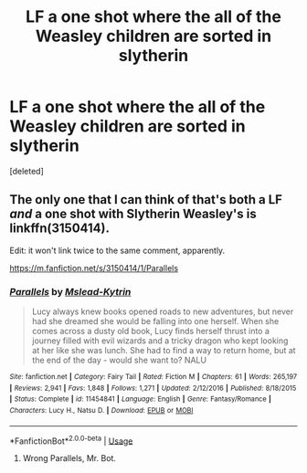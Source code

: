 #+TITLE: LF a one shot where the all of the Weasley children are sorted in slytherin

* LF a one shot where the all of the Weasley children are sorted in slytherin
:PROPERTIES:
:Score: 30
:DateUnix: 1530115343.0
:DateShort: 2018-Jun-27
:FlairText: Fic Search
:END:
[deleted]


** The only one that I can think of that's both a LF /and/ a one shot with Slytherin Weasley's is linkffn(3150414).

Edit: it won't link twice to the same comment, apparently.

[[https://m.fanfiction.net/s/3150414/1/Parallels]]
:PROPERTIES:
:Author: heff17
:Score: 1
:DateUnix: 1530199760.0
:DateShort: 2018-Jun-28
:END:

*** [[https://www.fanfiction.net/s/11454841/1/][*/Parallels/*]] by [[https://www.fanfiction.net/u/2126372/Mslead-Kytrin][/Mslead-Kytrin/]]

#+begin_quote
  Lucy always knew books opened roads to new adventures, but never had she dreamed she would be falling into one herself. When she comes across a dusty old book, Lucy finds herself thrust into a journey filled with evil wizards and a tricky dragon who kept looking at her like she was lunch. She had to find a way to return home, but at the end of the day - would she want to? NALU
#+end_quote

^{/Site/:} ^{fanfiction.net} ^{*|*} ^{/Category/:} ^{Fairy} ^{Tail} ^{*|*} ^{/Rated/:} ^{Fiction} ^{M} ^{*|*} ^{/Chapters/:} ^{61} ^{*|*} ^{/Words/:} ^{265,197} ^{*|*} ^{/Reviews/:} ^{2,941} ^{*|*} ^{/Favs/:} ^{1,848} ^{*|*} ^{/Follows/:} ^{1,271} ^{*|*} ^{/Updated/:} ^{2/12/2016} ^{*|*} ^{/Published/:} ^{8/18/2015} ^{*|*} ^{/Status/:} ^{Complete} ^{*|*} ^{/id/:} ^{11454841} ^{*|*} ^{/Language/:} ^{English} ^{*|*} ^{/Genre/:} ^{Fantasy/Romance} ^{*|*} ^{/Characters/:} ^{Lucy} ^{H.,} ^{Natsu} ^{D.} ^{*|*} ^{/Download/:} ^{[[http://www.ff2ebook.com/old/ffn-bot/index.php?id=11454841&source=ff&filetype=epub][EPUB]]} ^{or} ^{[[http://www.ff2ebook.com/old/ffn-bot/index.php?id=11454841&source=ff&filetype=mobi][MOBI]]}

--------------

*FanfictionBot*^{2.0.0-beta} | [[https://github.com/tusing/reddit-ffn-bot/wiki/Usage][Usage]]
:PROPERTIES:
:Author: FanfictionBot
:Score: 1
:DateUnix: 1530199812.0
:DateShort: 2018-Jun-28
:END:

**** Wrong Parallels, Mr. Bot.
:PROPERTIES:
:Author: heff17
:Score: 1
:DateUnix: 1530200074.0
:DateShort: 2018-Jun-28
:END:
